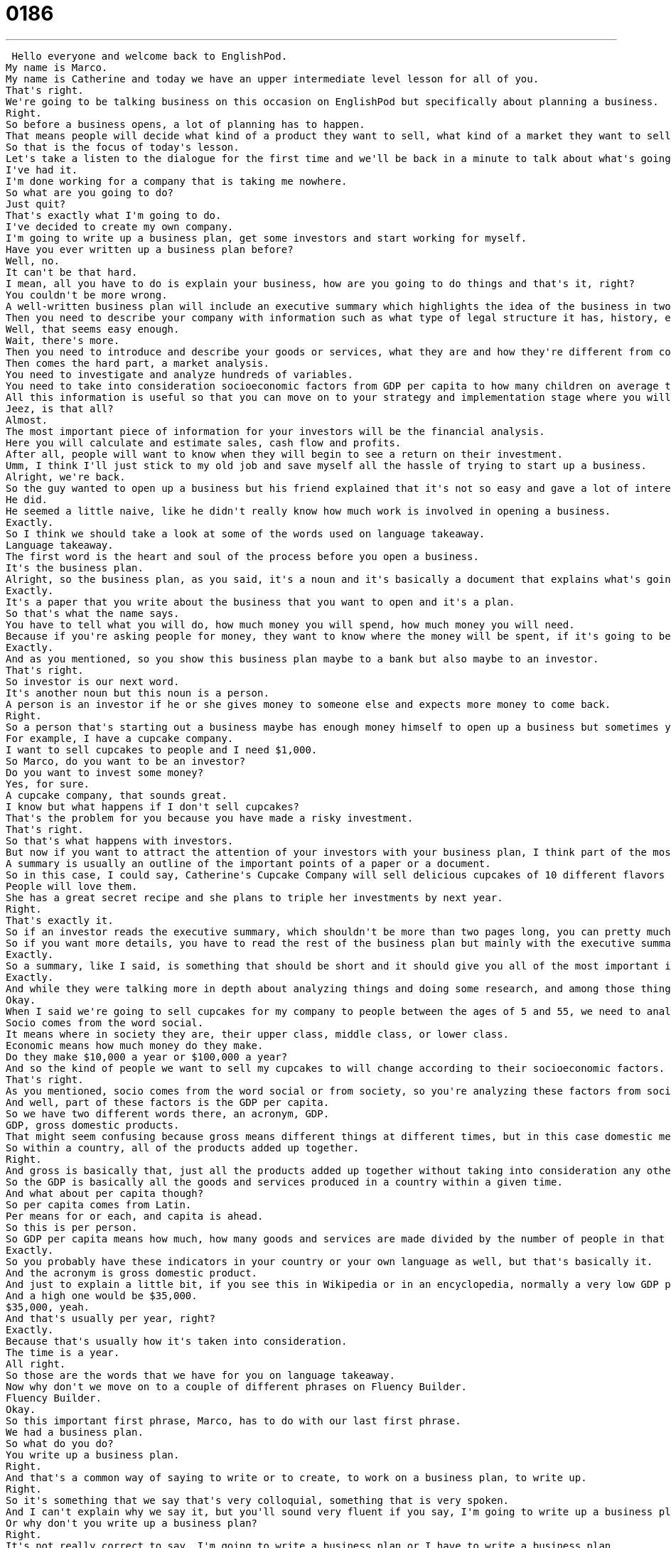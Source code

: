 = 0186
:toc: left
:toclevels: 3
:sectnums:
:stylesheet: ../../../../myAdocCss.css

'''


 Hello everyone and welcome back to EnglishPod.
My name is Marco.
My name is Catherine and today we have an upper intermediate level lesson for all of you.
That's right.
We're going to be talking business on this occasion on EnglishPod but specifically about planning a business.
Right.
So before a business opens, a lot of planning has to happen.
That means people will decide what kind of a product they want to sell, what kind of a market they want to sell to, etc.
So that is the focus of today's lesson.
Let's take a listen to the dialogue for the first time and we'll be back in a minute to talk about what's going on.
I've had it.
I'm done working for a company that is taking me nowhere.
So what are you going to do?
Just quit?
That's exactly what I'm going to do.
I've decided to create my own company.
I'm going to write up a business plan, get some investors and start working for myself.
Have you ever written up a business plan before?
Well, no.
It can't be that hard.
I mean, all you have to do is explain your business, how are you going to do things and that's it, right?
You couldn't be more wrong.
A well-written business plan will include an executive summary which highlights the idea of the business in two pages or less.
Then you need to describe your company with information such as what type of legal structure it has, history, etc.
Well, that seems easy enough.
Wait, there's more.
Then you need to introduce and describe your goods or services, what they are and how they're different from competitors.
Then comes the hard part, a market analysis.
You need to investigate and analyze hundreds of variables.
You need to take into consideration socioeconomic factors from GDP per capita to how many children on average the population has.
All this information is useful so that you can move on to your strategy and implementation stage where you will describe in detail how you will actually execute your idea.
Jeez, is that all?
Almost.
The most important piece of information for your investors will be the financial analysis.
Here you will calculate and estimate sales, cash flow and profits.
After all, people will want to know when they will begin to see a return on their investment.
Umm, I think I'll just stick to my old job and save myself all the hassle of trying to start up a business.
Alright, we're back.
So the guy wanted to open up a business but his friend explained that it's not so easy and gave a lot of interesting words and phrases there.
He did.
He seemed a little naive, like he didn't really know how much work is involved in opening a business.
Exactly.
So I think we should take a look at some of the words used on language takeaway.
Language takeaway.
The first word is the heart and soul of the process before you open a business.
It's the business plan.
Alright, so the business plan, as you said, it's a noun and it's basically a document that explains what's going on in the business.
Exactly.
It's a paper that you write about the business that you want to open and it's a plan.
So that's what the name says.
You have to tell what you will do, how much money you will spend, how much money you will need.
Because if you're asking people for money, they want to know where the money will be spent, if it's going to be spent on wise decisions.
Exactly.
And as you mentioned, so you show this business plan maybe to a bank but also maybe to an investor.
That's right.
So investor is our next word.
It's another noun but this noun is a person.
A person is an investor if he or she gives money to someone else and expects more money to come back.
Right.
So a person that's starting out a business maybe has enough money himself to open up a business but sometimes you need extra money so you look for investors, people who are interested in giving you money.
For example, I have a cupcake company.
I want to sell cupcakes to people and I need $1,000.
So Marco, do you want to be an investor?
Do you want to invest some money?
Yes, for sure.
A cupcake company, that sounds great.
I know but what happens if I don't sell cupcakes?
That's the problem for you because you have made a risky investment.
That's right.
So that's what happens with investors.
But now if you want to attract the attention of your investors with your business plan, I think part of the most important aspects of this plan is the executive summary.
A summary is usually an outline of the important points of a paper or a document.
So in this case, I could say, Catherine's Cupcake Company will sell delicious cupcakes of 10 different flavors to the market of 5-year-olds to 55-year-olds.
People will love them.
She has a great secret recipe and she plans to triple her investments by next year.
Right.
That's exactly it.
So if an investor reads the executive summary, which shouldn't be more than two pages long, you can pretty much get the idea of what the business is about.
So if you want more details, you have to read the rest of the business plan but mainly with the executive summary, you can more or less know what it's all about.
Exactly.
So a summary, like I said, is something that should be short and it should give you all of the most important information about something.
Exactly.
And while they were talking more in depth about analyzing things and doing some research, and among those things, the girl mentioned the socioeconomic factors.
Okay.
When I said we're going to sell cupcakes for my company to people between the ages of 5 and 55, we need to analyze, we need to look at their socioeconomic factors.
Socio comes from the word social.
It means where in society they are, their upper class, middle class, or lower class.
Economic means how much money do they make.
Do they make $10,000 a year or $100,000 a year?
And so the kind of people we want to sell my cupcakes to will change according to their socioeconomic factors.
That's right.
As you mentioned, socio comes from the word social or from society, so you're analyzing these factors from society.
And well, part of these factors is the GDP per capita.
So we have two different words there, an acronym, GDP.
GDP, gross domestic products.
That might seem confusing because gross means different things at different times, but in this case domestic means our country.
So within a country, all of the products added up together.
Right.
And gross is basically that, just all the products added up together without taking into consideration any other things.
So the GDP is basically all the goods and services produced in a country within a given time.
And what about per capita though?
So per capita comes from Latin.
Per means for or each, and capita is ahead.
So this is per person.
So GDP per capita means how much, how many goods and services are made divided by the number of people in that place.
Exactly.
So you probably have these indicators in your country or your own language as well, but that's basically it.
And the acronym is gross domestic product.
And just to explain a little bit, if you see this in Wikipedia or in an encyclopedia, normally a very low GDP per capita is $500, American dollars.
And a high one would be $35,000.
$35,000, yeah.
And that's usually per year, right?
Exactly.
Because that's usually how it's taken into consideration.
The time is a year.
All right.
So those are the words that we have for you on language takeaway.
Now why don't we move on to a couple of different phrases on Fluency Builder.
Fluency Builder.
Okay.
So this important first phrase, Marco, has to do with our last first phrase.
We had a business plan.
So what do you do?
You write up a business plan.
Right.
And that's a common way of saying to write or to create, to work on a business plan, to write up.
Right.
So it's something that we say that's very colloquial, something that is very spoken.
And I can't explain why we say it, but you'll sound very fluent if you say, I'm going to write up a business plan.
Or why don't you write up a business plan?
Right.
It's not really correct to say, I'm going to write a business plan or I have to write a business plan.
But if you use this phrase, I'm going to write up a business plan, it's more fluent, right?
It's just more native-like.
Exactly.
All right.
And our next phrase is a return on investment.
Okay.
So earlier we talked about investors.
The money that they invest is called an investment.
Okay.
These words are all very closely related.
And when Marco decided to give money to my cupcake business, he expects the money to come back.
And he expects more actually to come back than what he put in.
So that's called a return on investment, the money that's the difference.
So if he gives me $1,000 and I give him back $1,500 in a year, he made $500.
That's amazing.
That means it's a good return on his investment.
Right.
So that's the term that we use, a return on investment.
But you don't say two return on investment, you see a return on investment.
Exactly.
It's a thing, it's a number, it's a quantity.
It's something you can count.
Right.
And well, in the end, after seeing that this business plan is not so easy, the guy said, you know what?
I'm not going to quit my job and just save myself the hassle.
What's the hassle?
The hassle.
That's an interesting word.
So if I'm going to save myself the hassle, the hassle is like the problem or the hard work that it involves.
It's a lot of trouble.
A lot of trouble.
So I was going to cook some dinner tonight, but I'm going to save myself the hassle of going to the grocery store and buying it and cooking it by just ordering food.
Right.
So that's a good example.
Instead of doing all the work of cooking, you just save yourself the hassle, pick up the phone and get food delivered to your house.
Right.
And the word we change here, you can say save myself, save yourself, save his self.
So you change that pronoun.
The pronoun, exactly.
So you can save yourself the hassle or I'm just going to save myself the hassle.
OK, so that's about it for Fluency Builder.
Let's listen to today's dialogue one more time and we'll be back in a minute to talk about business.
I've had it.
I'm done working for a company that is taking me nowhere.
So what are you going to do?
Just quit?
That's exactly what I'm going to do.
I've decided to create my own company.
I'm going to write up a business plan, get some investors and start working for myself.
Have you ever written up a business plan before?
Well, no, it can't be that hard.
I mean, all you have to do is explain your business.
How are you going to do things?
And that's it, right?
You couldn't be more wrong.
A well-written business plan will include an executive summary, which highlights the idea of the business in two pages or less.
Then you need to describe your company with information such as what type of legal structure it has, history, etc.
Well, that seems easy enough.
Wait, there's more.
Then you need to introduce and describe your goods or services, what they are and how they're different from competitors.
Then comes the hard part, a market analysis.
You need to investigate and analyze hundreds of variables.
You need to take into consideration socioeconomic factors from GDP per capita to how many children on average the population has.
All this information is useful so that you can move on to your strategy and implementation stage where you will describe in detail how you will actually execute your idea.
Geez, is that all?
Almost.
The most important piece of information for your investors will be the financial analysis.
Here you will calculate and estimate sales, cash flow and profits.
After all, people will want to know when they will begin to see a return on their investment.
Umm, I think I'll just stick to my old job and save myself all the hassle of trying to start up a business.
I think that's a really important step.
Yeah, exactly.
So, it's very interesting.
We've talked a little bit about business here, but we would like to know your ideas or your comments or any other suggestions that you have about this topic or any topic on EnglishPod.
So why don't you send us a comment or a personal message?
We are at EnglishPod.com and we'll see you guys there.
Bye everyone.
Bye.
Bye. +
